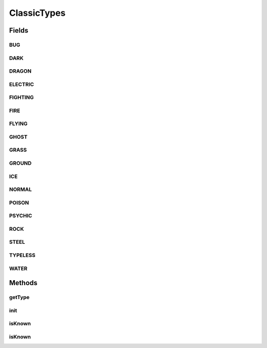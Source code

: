 .. java:import:: java.lang.reflect Field

.. java:import:: java.lang.reflect Modifier

.. java:import:: java.util TreeMap

.. java:import:: org.jpokemon.pmapi JPokemonException

ClassicTypes
============

.. java:package:: org.jpokemon.pmapi.type
   :noindex:

.. java:type:: public class ClassicTypes extends SimpleTypeManager

   Defines the list of the 17 classic Pokémon types. This class functions very much like an enum, providing constants that can be referenced by Moves and Species, and also provides the functionality of a \ :java:ref:`TypeManager`\  If you wish to add a new type, simply instantiate one and give it a name. To modify a type, you can modify the static field of this class that refers to it, or retrieve the instance by name with `getType`. Both are equivalent.

   :author: Atheriel

Fields
------
BUG
^^^

.. java:field:: public static PokemonType BUG
   :outertype: ClassicTypes

   Provides the classic type `BUG`.

DARK
^^^^

.. java:field:: public static PokemonType DARK
   :outertype: ClassicTypes

   Provides the classic type `DARK`.

DRAGON
^^^^^^

.. java:field:: public static PokemonType DRAGON
   :outertype: ClassicTypes

   Provides the classic type `DRAGON`.

ELECTRIC
^^^^^^^^

.. java:field:: public static PokemonType ELECTRIC
   :outertype: ClassicTypes

   Provides the classic type `ELECTRIC`.

FIGHTING
^^^^^^^^

.. java:field:: public static PokemonType FIGHTING
   :outertype: ClassicTypes

   Provides the classic type `FIGHTING`.

FIRE
^^^^

.. java:field:: public static PokemonType FIRE
   :outertype: ClassicTypes

   Provides the classic type `FIRE`.

FLYING
^^^^^^

.. java:field:: public static PokemonType FLYING
   :outertype: ClassicTypes

   Provides the classic type `FLYING`.

GHOST
^^^^^

.. java:field:: public static PokemonType GHOST
   :outertype: ClassicTypes

   Provides the classic type `GHOST`.

GRASS
^^^^^

.. java:field:: public static PokemonType GRASS
   :outertype: ClassicTypes

   Provides the classic type `GRASS`.

GROUND
^^^^^^

.. java:field:: public static PokemonType GROUND
   :outertype: ClassicTypes

   Provides the classic type `GROUND`.

ICE
^^^

.. java:field:: public static PokemonType ICE
   :outertype: ClassicTypes

   Provides the classic type `ICE`.

NORMAL
^^^^^^

.. java:field:: public static PokemonType NORMAL
   :outertype: ClassicTypes

   Provides the classic type `NORMAL`.

POISON
^^^^^^

.. java:field:: public static PokemonType POISON
   :outertype: ClassicTypes

   Provides the classic type `POISON`.

PSYCHIC
^^^^^^^

.. java:field:: public static PokemonType PSYCHIC
   :outertype: ClassicTypes

   Provides the classic type `PSYCHIC`.

ROCK
^^^^

.. java:field:: public static PokemonType ROCK
   :outertype: ClassicTypes

   Provides the classic type `ROCK`.

STEEL
^^^^^

.. java:field:: public static PokemonType STEEL
   :outertype: ClassicTypes

   Provides the classic type `STEEL`.

TYPELESS
^^^^^^^^

.. java:field:: public static PokemonType TYPELESS
   :outertype: ClassicTypes

   Provides the classic type `????`.

WATER
^^^^^

.. java:field:: public static PokemonType WATER
   :outertype: ClassicTypes

   Provides the classic type `WATER`.

Methods
-------
getType
^^^^^^^

.. java:method:: public static PokemonType getType(String name)
   :outertype: ClassicTypes

   Gets a known type by name, including additional ones.

   :param name: The name of the type requested.
   :return: The \ :java:ref:`PokemonType`\  for this type.

init
^^^^

.. java:method:: public static void init()
   :outertype: ClassicTypes

   Initializes the classic types. This method can be called if you do not want to rely on this singleton class being initialized by the first call to one of its fields or methods.

isKnown
^^^^^^^

.. java:method:: public static boolean isKnown(PokemonType type)
   :outertype: ClassicTypes

   Checks if a type is as known by ClassicTypes.

   :return: `true` if the type is known.

isKnown
^^^^^^^

.. java:method:: public static boolean isKnown(String typeName)
   :outertype: ClassicTypes

   Checks if a type is as known by ClassicTypes.

   :return: `true` if the type is known.


